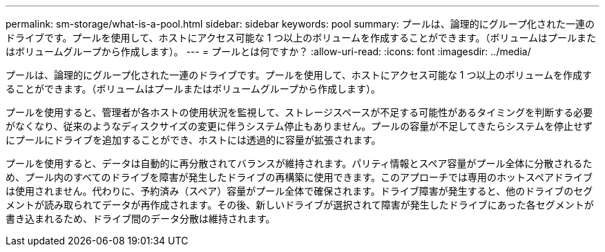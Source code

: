 ---
permalink: sm-storage/what-is-a-pool.html 
sidebar: sidebar 
keywords: pool 
summary: プールは、論理的にグループ化された一連のドライブです。プールを使用して、ホストにアクセス可能な 1 つ以上のボリュームを作成することができます。（ボリュームはプールまたはボリュームグループから作成します）。 
---
= プールとは何ですか？
:allow-uri-read: 
:icons: font
:imagesdir: ../media/


[role="lead"]
プールは、論理的にグループ化された一連のドライブです。プールを使用して、ホストにアクセス可能な 1 つ以上のボリュームを作成することができます。（ボリュームはプールまたはボリュームグループから作成します）。

プールを使用すると、管理者が各ホストの使用状況を監視して、ストレージスペースが不足する可能性があるタイミングを判断する必要がなくなり、従来のようなディスクサイズの変更に伴うシステム停止もありません。プールの容量が不足してきたらシステムを停止せずにプールにドライブを追加することができ、ホストには透過的に容量が拡張されます。

プールを使用すると、データは自動的に再分散されてバランスが維持されます。パリティ情報とスペア容量がプール全体に分散されるため、プール内のすべてのドライブを障害が発生したドライブの再構築に使用できます。このアプローチでは専用のホットスペアドライブは使用されません。代わりに、予約済み（スペア）容量がプール全体で確保されます。ドライブ障害が発生すると、他のドライブのセグメントが読み取られてデータが再作成されます。その後、新しいドライブが選択されて障害が発生したドライブにあった各セグメントが書き込まれるため、ドライブ間のデータ分散は維持されます。
